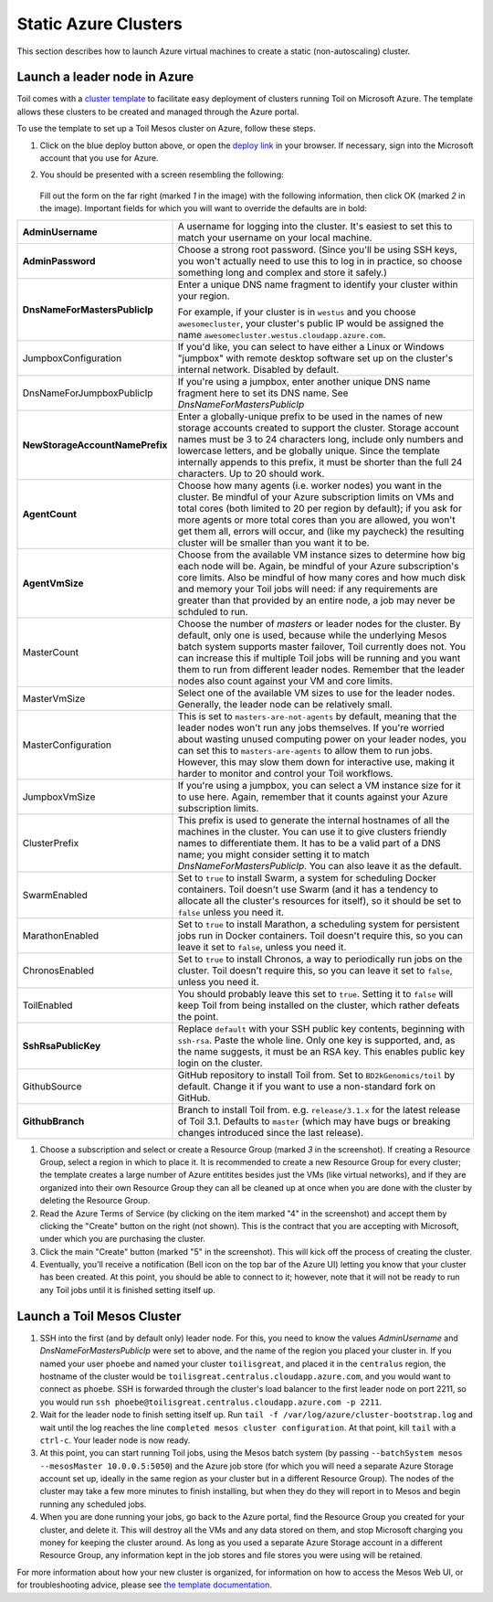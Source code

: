 Static Azure Clusters
*********************

This section describes how to launch Azure virtual machines to create a static
(non-autoscaling) cluster.

Launch a leader node in Azure
-------------------------------
Toil comes with a `cluster template`_ to facilitate easy deployment of clusters
running Toil on Microsoft Azure. The template allows these clusters to be
created and managed through the Azure portal.


To use the template to set up a Toil Mesos cluster on Azure, follow these steps.


.. image:: azuredeploy.png
   :target: https://portal.azure.com/#create/Microsoft.Template/uri/https%3A%2F%2Fraw.githubusercontent.com%2FBD2KGenomics%2Ftoil%2Fmaster%2Fcontrib%2Fazure%2Fazuredeploy.json
   :alt: Microsoft Azure deploy button

#. Click on the blue deploy button above, or open the `deploy link`_ in your
   browser. If necessary, sign into the Microsoft account that you use for Azure.


#. You should be presented with a screen resembling the following:

    .. image:: azurescreenshot1.png
       :alt: Screenshot of the Azure deployment wizard.

   Fill out the form on the far right (marked *1* in the image) with the
   following information, then click OK (marked *2* in the image).
   Important fields for which you will want to override the defaults are in bold:

+-----------------------------+------------------------------------------------+
| **AdminUsername**           | A username for logging into the cluster. It's  |
|                             | easiest to set this to match your username on  |
|                             | your local machine.                            |
+-----------------------------+------------------------------------------------+
| **AdminPassword**           | Choose a strong root password. (Since you'll be|
|                             | using SSH keys, you won't actually need to use |
|                             | this to log in in practice, so choose something|
|                             | long and complex and store it safely.)         |
+-----------------------------+------------------------------------------------+
|**DnsNameForMastersPublicIp**| Enter a unique DNS name fragment to identify   |
|                             | your cluster within your region.               |
|                             |                                                |
|                             | For example, if your cluster is in ``westus``  |
|                             | and you choose ``awesomecluster``, your        |
|                             | cluster's public IP would be assigned the name |
|                             | ``awesomecluster.westus.cloudapp.azure.com``.  |
+-----------------------------+------------------------------------------------+
| JumpboxConfiguration        | If you'd like, you can select to have either a |
|                             | Linux or Windows "jumpbox" with remote desktop |
|                             | software set up on the cluster's internal      |
|                             | network. Disabled by default.                  |
+-----------------------------+------------------------------------------------+
| DnsNameForJumpboxPublicIp   | If you're using a jumpbox, enter another unique|
|                             | DNS name fragment here to set its DNS name.    |
|                             | See *DnsNameForMastersPublicIp*                |
+-----------------------------+------------------------------------------------+
|**NewStorageAccountName**\   |Enter a globally-unique prefix to be used in the|
|**Prefix**                   |names of new storage accounts created to support|
|                             |the cluster. Storage account names must be 3 to |
|                             |24 characters long, include only numbers and    |
|                             |lowercase letters, and be globally unique. Since|
|                             |the template internally appends to this prefix, |
|                             |it must be shorter than the full 24 characters. |
|                             |Up to 20 should work.                           |
+-----------------------------+------------------------------------------------+
| **AgentCount**              | Choose how many agents (i.e. worker nodes) you |
|                             | want in the cluster. Be mindful of your Azure  |
|                             | subscription limits on VMs and total cores     |
|                             | (both limited to 20 per region by default); if |
|                             | you ask for more agents or more total cores    |
|                             | than you are allowed, you won't get them all,  |
|                             | errors will occur, and (like my paycheck) the  |
|                             | resulting cluster will be smaller than you want|
|                             | it to be.                                      |
+-----------------------------+------------------------------------------------+
| **AgentVmSize**             | Choose from the available VM instance sizes to |
|                             | determine how big each node will be. Again, be |
|                             | mindful of your Azure subscription's core      |
|                             | limits. Also be mindful of how many cores and  |
|                             | how much disk and memory your Toil jobs will   |
|                             | need: if any requirements are greater than that|
|                             | provided by an entire node, a job may never be |
|                             | schduled to run.                               |
+-----------------------------+------------------------------------------------+
| MasterCount                 | Choose the number of *masters* or leader nodes |
|                             | for the cluster. By default, only one is used, |
|                             | because while the underlying Mesos batch system|
|                             | supports master failover, Toil currently does  |
|                             | not. You can increase this if multiple Toil    |
|                             | jobs will be running and you want them to run  |
|                             | from different leader nodes. Remember that the |
|                             | leader nodes also count against your VM and    |
|                             | core limits.                                   |
+-----------------------------+------------------------------------------------+
| MasterVmSize                | Select one of the available VM sizes to use for|
|                             | the leader nodes. Generally, the leader node   |
|                             | can be relatively small.                       |
+-----------------------------+------------------------------------------------+
| MasterConfiguration         | This is set to ``masters-are-not-agents`` by   |
|                             | default, meaning that the leader nodes won't   |
|                             | run any jobs themselves. If you're worried     |
|                             | about wasting unused computing power on your   |
|                             | leader nodes, you can set this to              |
|                             | ``masters-are-agents`` to allow them to run    |
|                             | jobs. However, this may slow them down for     |
|                             | interactive use, making it harder to monitor   |
|                             | and control your Toil workflows.               |
+-----------------------------+------------------------------------------------+
| JumpboxVmSize               | If you're using a jumpbox, you can select a VM |
|                             | instance size for it to use here. Again,       |
|                             | remember that it counts against your Azure     |
|                             | subscription limits.                           |
+-----------------------------+------------------------------------------------+
| ClusterPrefix               | This prefix is used to generate the internal   |
|                             | hostnames of all the machines in the cluster.  |
|                             | You can use it to give clusters friendly names |
|                             | to differentiate them. It has to be a valid    |
|                             | part of a DNS name; you might consider setting |
|                             | it to match `DnsNameForMastersPublicIp`. You   |
|                             | can also leave it as the default.              |
+-----------------------------+------------------------------------------------+
| SwarmEnabled                | Set to ``true`` to install Swarm, a system     |
|                             | for scheduling Docker containers. Toil doesn't |
|                             | use Swarm (and it has a tendency to allocate   |
|                             | all the cluster's resources for itself), so it |
|                             | should be set to ``false`` unless you need it. |
+-----------------------------+------------------------------------------------+
| MarathonEnabled             | Set to ``true`` to install Marathon, a         |
|                             | scheduling system for persistent jobs run in   |
|                             | Docker containers. Toil doesn't require this,  |
|                             | so you can leave it set to ``false``, unless   |
|                             | you need it.                                   |
+-----------------------------+------------------------------------------------+
| ChronosEnabled              | Set to ``true`` to install Chronos, a way to   |
|                             | periodically run jobs on the cluster. Toil     |
|                             | doesn't require this, so you can leave it set  |
|                             | to ``false``, unless you need it.              |
+-----------------------------+------------------------------------------------+
| ToilEnabled                 | You should probably leave this set to ``true``.|
|                             | Setting it to ``false`` will keep Toil from    |
|                             | being installed on the cluster, which rather   |
|                             | defeats the point.                             |
+-----------------------------+------------------------------------------------+
| **SshRsaPublicKey**         | Replace ``default`` with your SSH public key   |
|                             | contents, beginning with ``ssh-rsa``. Paste    |
|                             | the whole line. Only one key is supported, and,|
|                             | as the name suggests, it must be an RSA key.   |
|                             | This enables public key login on the cluster.  |
+-----------------------------+------------------------------------------------+
| GithubSource                | GitHub repository to install Toil from. Set to |
|                             | ``BD2kGenomics/toil`` by default. Change it if |
|                             | you want to use a non-standard fork on GitHub. |
+-----------------------------+------------------------------------------------+
| **GithubBranch**            | Branch to install Toil from. e.g.              |
|                             | ``release/3.1.x`` for the latest release of    |
|                             | Toil 3.1. Defaults to ``master`` (which may    |
|                             | have bugs or breaking changes introduced since |
|                             | the last release).                             |
+-----------------------------+------------------------------------------------+


#. Choose a subscription and select or create a Resource Group (marked *3* in
   the screenshot). If creating a Resource Group, select a region in which to
   place it. It is recommended to create a new Resource Group for every cluster;
   the template creates a large number of Azure entitites besides just the VMs
   (like virtual networks), and if they are organized into their own Resource
   Group they can all be cleaned up at once when you are done with the cluster
   by deleting the Resource Group.

#. Read the Azure Terms of Service (by clicking on the item marked "4" in the
   screenshot) and accept them by clicking the "Create" button on the right
   (not shown). This is the contract that you are accepting with Microsoft,
   under which you are purchasing the cluster.

#. Click the main "Create" button (marked "5" in the screenshot). This will kick
   off the process of creating the cluster.

#. Eventually, you'll receive a notification (Bell icon on the top bar of the
   Azure UI) letting you know that your cluster has been created. At this point,
   you should be able to connect to it; however, note that it will not be ready
   to run any Toil jobs until it is finished setting itself up.


Launch a Toil Mesos Cluster
---------------------------


#. SSH into the first (and by default only) leader node. For this, you need to
   know the values *AdminUsername* and *DnsNameForMastersPublicIp* were set to
   above, and the name of the region you placed your cluster in. If you named
   your user ``phoebe`` and named your cluster ``toilisgreat``, and placed it in
   the ``centralus`` region, the hostname of the cluster would be
   ``toilisgreat.centralus.cloudapp.azure.com``, and you would want to connect
   as ``phoebe``. SSH is forwarded through the cluster's load balancer to the
   first leader node on port 2211, so you would run
   ``ssh phoebe@toilisgreat.centralus.cloudapp.azure.com -p 2211``.

#. Wait for the leader node to finish setting itself up. Run
   ``tail -f /var/log/azure/cluster-bootstrap.log`` and wait until the log
   reaches the line ``completed mesos cluster configuration``. At that point,
   kill ``tail`` with a ``ctrl-c``. Your leader node is now ready.

#. At this point, you can start running Toil jobs, using the Mesos batch system
   (by passing ``--batchSystem mesos --mesosMaster 10.0.0.5:5050``) and the
   Azure job store (for which you will need a separate Azure Storage account set
   up, ideally in the same region as your cluster but in a different Resource
   Group). The nodes of the cluster may take a few more minutes to finish
   installing, but when they do they will report in to Mesos and begin running
   any scheduled jobs.

#. When you are done running your jobs, go back to the Azure portal, find the
   Resource Group you created for your cluster, and delete it. This will destroy
   all the VMs and any data stored on them, and stop Microsoft charging you
   money for keeping the cluster around. As long as you used a separate Azure
   Storage account in a different Resource Group, any information kept in the
   job stores and file stores you were using will be retained.

For more information about how your new cluster is organized, for information on how to access the Mesos Web UI, or for
troubleshooting advice, please see `the template documentation <https://github.com/BD2KGenomics/toil/blob/master/contrib/azure/README.md>`_.

.. _cluster template: https://github.com/BD2KGenomics/toil/blob/master/contrib/azure/README.md
.. _deploy link: https://portal.azure.com/#create/Microsoft.Template/uri/https%3A%2F%2Fraw.githubusercontent.com%2FBD2KGenomics%2Ftoil%2Fmaster%2Fcontrib%2Fazure%2Fazuredeploy.json
